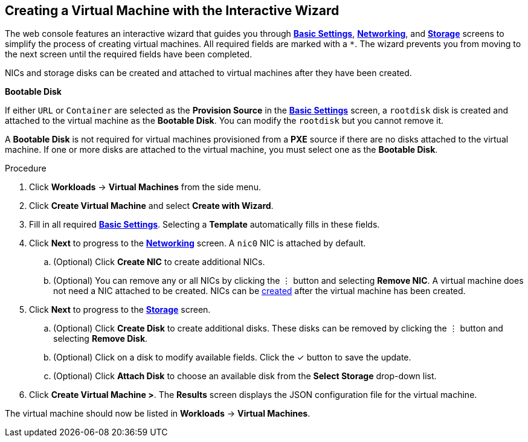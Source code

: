 [[creating-vm-wizard-web]]
== Creating a Virtual Machine with the Interactive Wizard

The web console features an interactive wizard that guides you through xref:vm-wizard-fields-web[*Basic Settings*], xref:networking-wizard-fields-web[*Networking*], and xref:storage-wizard-fields-web[*Storage*] screens to simplify the process of creating virtual machines. All required fields are marked with a `*`. The wizard prevents you from moving to the next screen until the required fields have been completed.

NICs and storage disks can be created and attached to virtual machines after they have been created.

.*Bootable Disk*

If either `URL` or `Container` are selected as the *Provision Source* in the xref:vm-wizard-fields-web[*Basic Settings*] screen, a `rootdisk` disk is created and attached to the virtual machine as the *Bootable Disk*. You can modify the `rootdisk` but you cannot remove it.

A *Bootable Disk* is not required for virtual machines provisioned from a *PXE* source if there are no disks attached to the virtual machine. If one or more disks are attached to the virtual machine, you must select one as the *Bootable Disk*.

.Procedure

. Click *Workloads* -> *Virtual Machines* from the side menu.
. Click *Create Virtual Machine* and select *Create with Wizard*.
. Fill in all required xref:vm-wizard-fields-web[*Basic Settings*]. Selecting a *Template* automatically fills in these fields.
. Click *Next* to progress to the xref:networking-wizard-fields-web[*Networking*] screen. A `nic0` NIC is attached by default.
.. (Optional) Click *Create NIC* to create additional NICs.
.. (Optional) You can remove any or all NICs by clicking the &#8942; button and selecting *Remove NIC*. A virtual machine does not need a NIC attached to be created. NICs can be xref:vm-create-nic-web[created] after the virtual machine has been created.
. Click *Next* to progress to the xref:storage-wizard-fields-web[*Storage*] screen.
.. (Optional) Click *Create Disk* to create additional disks. These disks can be removed by clicking the &#8942; button and selecting *Remove Disk*.
.. (Optional) Click on a disk to modify available fields. Click the &#10003; button to save the update.
.. (Optional) Click *Attach Disk* to choose an available disk from the *Select Storage* drop-down list.
. Click *Create Virtual Machine >*. The *Results* screen displays the JSON configuration file for the virtual machine.

The virtual machine should now be listed in *Workloads* -> *Virtual Machines*.
